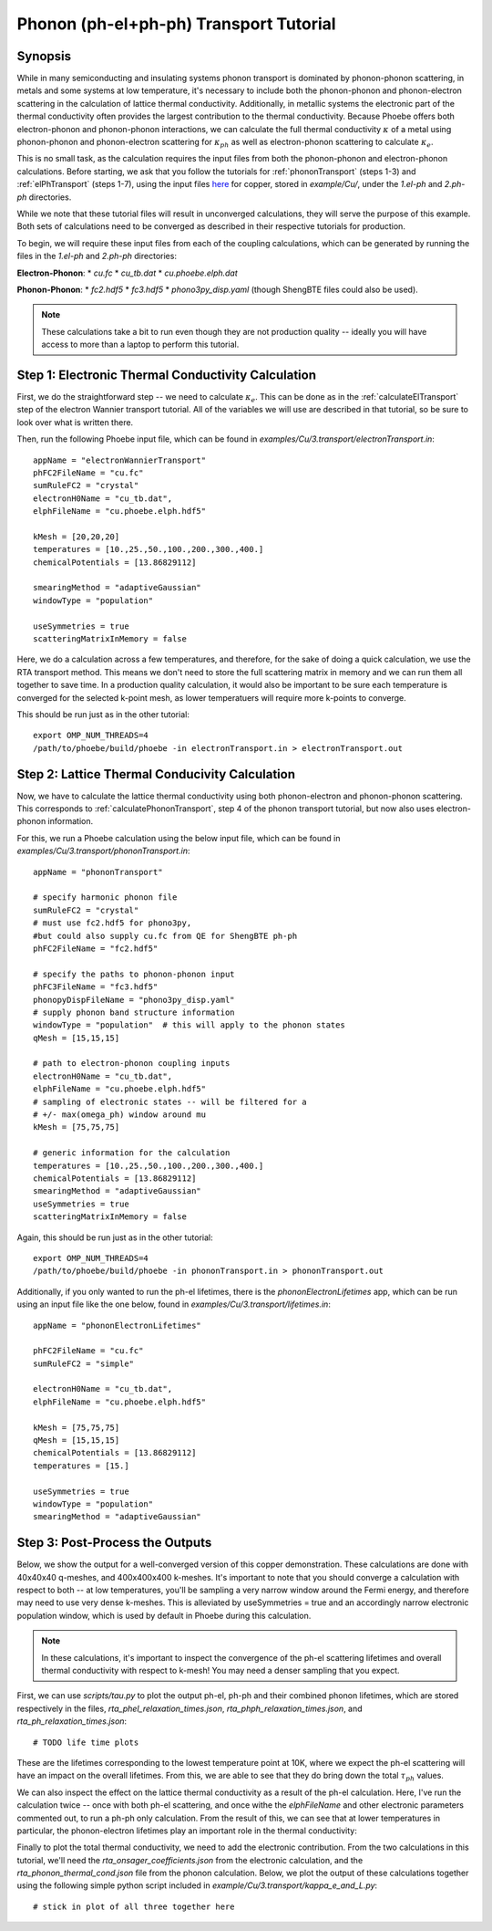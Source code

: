 .. _phononElectronTransport:

Phonon (ph-el+ph-ph) Transport Tutorial
========================================

Synopsis
--------

While in many semiconducting and insulating systems phonon transport is dominated by phonon-phonon scattering, in metals and some systems at low temperature, it's necessary to include both the phonon-phonon and phonon-electron scattering in the calculation of lattice thermal conductivity. Additionally, in metallic systems the electronic part of the thermal conductivity often provides the largest contribution to the thermal conductivity. Because Phoebe offers both electron-phonon and phonon-phonon interactions, we can calculate the full thermal conductivity :math:`\kappa` of a metal using phonon-phonon and phonon-electron scattering for :math:`\kappa_{ph}` as well as electron-phonon scattering to calculate :math:`\kappa_{e}`.

This is no small task, as the calculation requires the input files from both the phonon-phonon and electron-phonon calculations. Before starting, we ask that you follow the tutorials for :ref:`phononTransport` (steps 1-3) and :ref:`elPhTransport` (steps 1-7), using the input files `here <phoebe site>`_ for copper, stored in `example/Cu/`, under the `1.el-ph` and `2.ph-ph` directories.

While we note that these tutorial files will result in unconverged calculations, they will serve the purpose of this example. Both sets of calculations need to be converged as described in their respective tutorials for production.

To begin, we will require these input files from each of the coupling calculations, which can be generated by running the files in the `1.el-ph` and `2.ph-ph` directories:

**Electron-Phonon**:
* `cu.fc`
* `cu_tb.dat`
* `cu.phoebe.elph.dat`

**Phonon-Phonon**:
* `fc2.hdf5`
* `fc3.hdf5`
* `phono3py_disp.yaml`
(though ShengBTE files could also be used).

.. note::

  These calculations take a bit to run even though they are not production quality -- ideally you will have access to more than a laptop to perform this tutorial.

Step 1: Electronic Thermal Conductivity Calculation
----------------------------------------------------

First, we do the straightforward step -- we need to calculate :math:`\kappa_{e}`. This can be done as in the :ref:`calculateElTransport` step of the electron Wannier transport tutorial. All of the variables we will use are described in that tutorial, so be sure to look over what is written there.

Then, run the following Phoebe input file, which can be found in `examples/Cu/3.transport/electronTransport.in`::

  appName = "electronWannierTransport"
  phFC2FileName = "cu.fc"
  sumRuleFC2 = "crystal"
  electronH0Name = "cu_tb.dat",
  elphFileName = "cu.phoebe.elph.hdf5"

  kMesh = [20,20,20]
  temperatures = [10.,25.,50.,100.,200.,300.,400.]
  chemicalPotentials = [13.86829112]

  smearingMethod = "adaptiveGaussian"
  windowType = "population"

  useSymmetries = true
  scatteringMatrixInMemory = false

Here, we do a calculation across a few temperatures, and therefore, for the sake of doing a quick calculation, we use the RTA transport method. This means we don't need to store the full scattering matrix in memory and we can run them all together to save time. In a production quality calculation, it would also be important to be sure each temperature is converged for the selected k-point mesh, as lower temperatuers will require more k-points to converge.

This should be run just as in the other tutorial::

  export OMP_NUM_THREADS=4
  /path/to/phoebe/build/phoebe -in electronTransport.in > electronTransport.out

Step 2: Lattice Thermal Conducivity Calculation
------------------------------------------------

Now, we have to calculate the lattice thermal conductivity using both phonon-electron and phonon-phonon scattering. This corresponds to :ref:`calculatePhononTransport`, step 4 of the phonon transport tutorial, but now also uses electron-phonon information.

For this, we run a Phoebe calculation using the below input file, which can be found in `examples/Cu/3.transport/phononTransport.in`::

  appName = "phononTransport"

  # specify harmonic phonon file
  sumRuleFC2 = "crystal"
  # must use fc2.hdf5 for phono3py,
  #but could also supply cu.fc from QE for ShengBTE ph-ph
  phFC2FileName = "fc2.hdf5"

  # specify the paths to phonon-phonon input
  phFC3FileName = "fc3.hdf5"
  phonopyDispFileName = "phono3py_disp.yaml"
  # supply phonon band structure information
  windowType = "population"  # this will apply to the phonon states
  qMesh = [15,15,15]

  # path to electron-phonon coupling inputs
  electronH0Name = "cu_tb.dat",
  elphFileName = "cu.phoebe.elph.hdf5"
  # sampling of electronic states -- will be filtered for a
  # +/- max(omega_ph) window around mu
  kMesh = [75,75,75]

  # generic information for the calculation
  temperatures = [10.,25.,50.,100.,200.,300.,400.]
  chemicalPotentials = [13.86829112]
  smearingMethod = "adaptiveGaussian"
  useSymmetries = true
  scatteringMatrixInMemory = false

Again, this should be run just as in the other tutorial::

  export OMP_NUM_THREADS=4
  /path/to/phoebe/build/phoebe -in phononTransport.in > phononTransport.out


Additionally, if you only wanted to run the ph-el lifetimes, there is the `phononElectronLifetimes` app, which can be run using an input file like the one below, found in `examples/Cu/3.transport/lifetimes.in`::

  appName = "phononElectronLifetimes"

  phFC2FileName = "cu.fc"
  sumRuleFC2 = "simple"

  electronH0Name = "cu_tb.dat",
  elphFileName = "cu.phoebe.elph.hdf5"

  kMesh = [75,75,75]
  qMesh = [15,15,15]
  chemicalPotentials = [13.86829112]
  temperatures = [15.]

  useSymmetries = true
  windowType = "population"
  smearingMethod = "adaptiveGaussian"


Step 3: Post-Process the Outputs
------------------------------------------------

Below, we show the output for a well-converged version of this copper demonstration. These calculations are done with 40x40x40 q-meshes, and 400x400x400 k-meshes.
It's important to note that you should converge a calculation with respect to both -- at low temperatures, you'll be sampling a very narrow window around the Fermi energy, and therefore may need to use very dense k-meshes.
This is alleviated by useSymmetries = true and an accordingly narrow electronic population window, which is used by default in Phoebe during this calculation.

.. note::

  In these calculations, it's important to inspect the convergence of the ph-el scattering lifetimes and overall thermal conductivity with respect to k-mesh! You may need a denser sampling that you expect.

First, we can use `scripts/tau.py` to plot the output ph-el, ph-ph and their combined phonon lifetimes, which are stored respectively in the files, `rta_phel_relaxation_times.json`, `rta_phph_relaxation_times.json`, and `rta_ph_relaxation_times.json`::

# TODO life time plots

These are the lifetimes corresponding to the lowest temperature point at 10K, where we expect the ph-el scattering will have an impact on the overall lifetimes. From this, we are able to see that they do bring down the total :math:`\tau_{ph}` values.

We can also inspect the effect on the lattice thermal conductivity as a result of the ph-el calculation. Here, I've run the calculation twice -- once with both ph-el scattering, and once withe the `elphFileName` and other electronic parameters commented out, to run a ph-ph only calculation. From the result of this, we can see that at lower temperatures in particular, the phonon-electron lifetimes play an important role in the thermal conductivity::


Finally to plot the total thermal conductivity, we need to add the electronic contribution. From the two calculations in this tutorial, we'll need the `rta_onsager_coefficients.json` from the electronic calculation, and the `rta_phonon_thermal_cond.json` file from the phonon calculation.
Below, we plot the output of these calculations together using the following simple python script included in `example/Cu/3.transport/kappa_e_and_L.py`::

# stick in plot of all three together here






